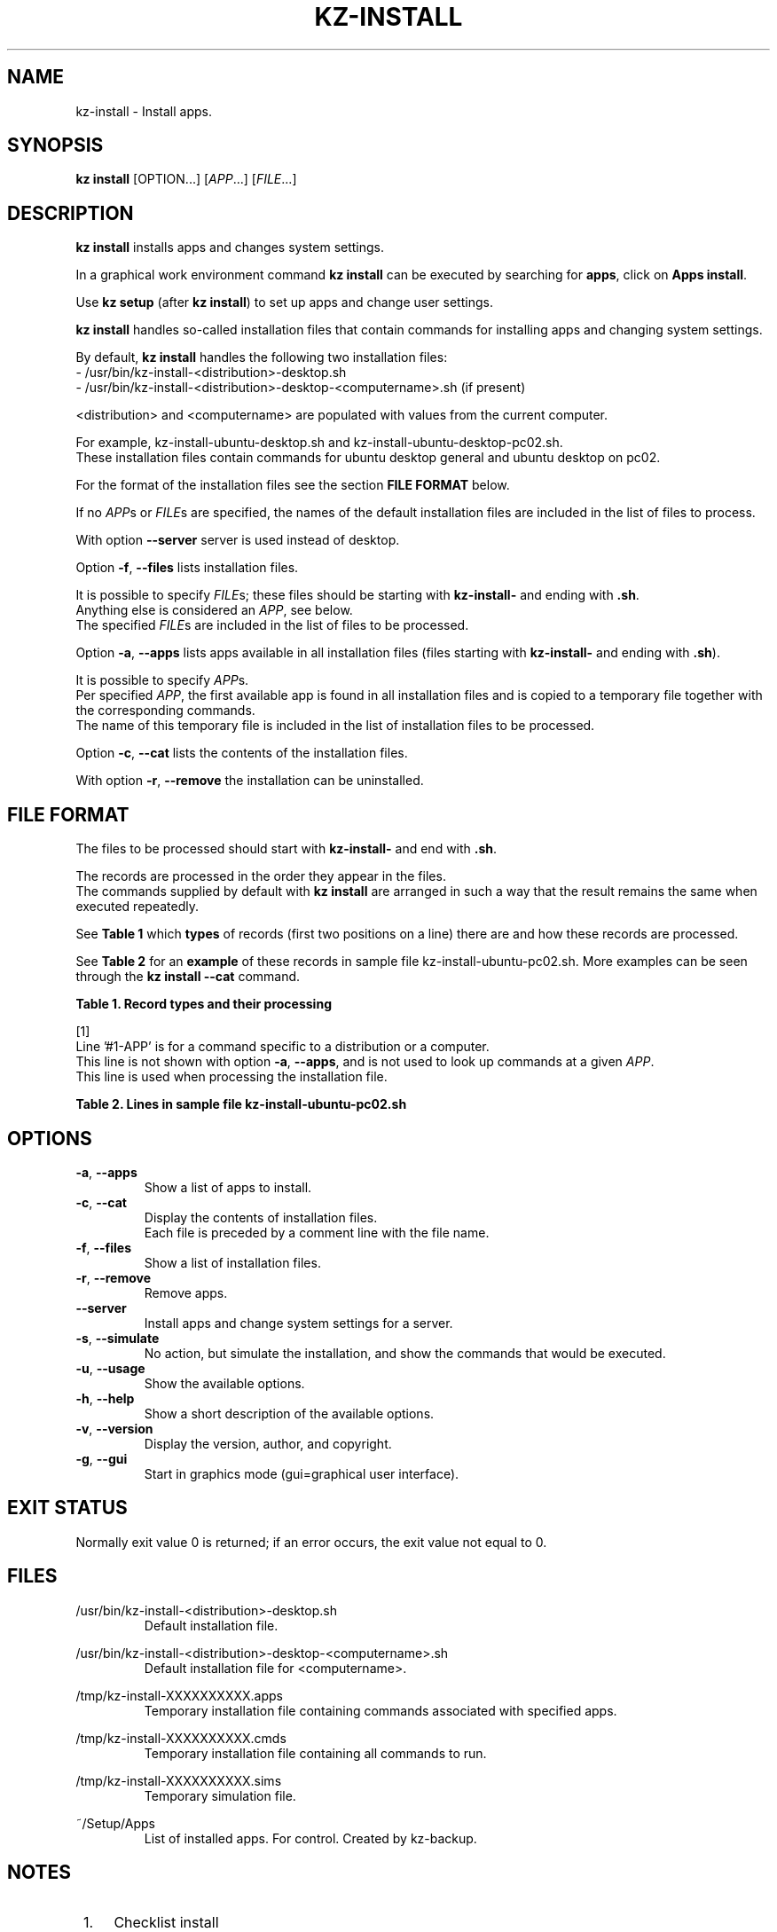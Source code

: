 .\"############################################################################
.\"# Man page for kz-install.
.\"#
.\"# Written in 2019 by Karel Zimmer <info@karelzimmer.nl>, Creative Commons
.\"# Public Domain Dedication
.\"# <https://creativecommons.org/publicdomain/zero/1.0>.
.\"############################################################################
.\"
.TH KZ-INSTALL 1 "Kz Manual" "kz 365" "Kz Manual"
.\"
.\"
.SH NAME
kz-install \- Install apps.
.\"
.\"
.SH SYNOPSIS
.B kz install
[OPTION...] [\fIAPP\fR...] [\fIFILE\fR...]
.\"
.\"
.SH DESCRIPTION
\fBkz install\fR installs apps and changes system settings.
.sp
In a graphical work environment command \fBkz install\fR can be executed by
searching for \fBapps\fR, click on \fBApps install\fR.
.sp
Use \fBkz setup\fR (after \fBkz install\fR) to set up apps and change user
settings.
.sp
\fBkz install\fR handles so-called installation files that contain commands for
installing apps and changing system settings.
.sp
By default, \fBkz install\fR handles the following two installation files:
.br
- /usr/bin/kz-install-<distribution>-desktop.sh
.br
- /usr/bin/kz-install-<distribution>-desktop-<computername>.sh (if present)
.sp
<distribution> and <computername> are populated with values from the current
computer.
.sp
For example, kz-install-ubuntu-desktop.sh and
kz-install-ubuntu-desktop-pc02.sh.
.br
These installation files contain commands for ubuntu desktop general and ubuntu
desktop on pc02.
.sp
For the format of the installation files see the section \fBFILE FORMAT\fR
below.
.sp
If no \fIAPP\fRs or \fIFILE\fRs are specified, the names of the default
installation files are included in the list of files to process.
.sp
With option \fB--server\fR server is used instead of desktop.
.sp
Option \fB-f\fR, \fB--files\fR lists installation files.
.sp
It is possible to specify \fIFILE\fRs; these files should be starting with
\fBkz-install-\fR and ending with \fB.sh\fR.
.br
Anything else is considered an \fIAPP\fR, see below.
.br
The specified \fIFILE\fRs are included in the list of files to be processed.
.sp
Option \fB-a\fR, \fB--apps\fR lists apps available in all installation files
(files starting with \fBkz-install-\fR and ending with \fB.sh\fR).
.sp
It is possible to specify \fIAPP\fRs.
.br
Per specified \fIAPP\fR, the first available app is found in all installation
files and is copied to a temporary file together with the corresponding
commands.
.br
The name of this temporary file is included in the list of installation files
to be processed.
.sp
Option \fB-c\fR, \fB--cat\fR lists the contents of the installation files.
.sp
With option \fB-r\fR, \fB--remove\fR the installation can be uninstalled.
.\"
.\"
.SH FILE FORMAT
The files to be processed should start with \fBkz-install-\fR and end with
\fB.sh\fR.
.sp
The records are processed in the order they appear in the files.
.br
The commands supplied by default with \fBkz install\fR are arranged in such a
way that the result remains the same when executed repeatedly.
.sp
See \fBTable 1\fR which \fBtypes\fR of records (first two positions on a line)
there are and how these records are processed.
.sp
See \fBTable 2\fR for an \fBexample\fR of these records in sample file
kz-install-ubuntu-pc02.sh.
More examples can be seen through the \fBkz install --cat\fR command.
.sp
.sp
.br
.B Table 1. Record types and their processing
.TS
allbox tab(:);
lb | lb.
T{
Record type
T}:T{
Description
T}
.T&
l | l
l | l
l | l
l | l
l | l
l | l
l | l.
T{
#1 APP
T}:T{
Contains the APP name.
T}
T{
#1-APP
T}:T{
Ditto, not always used, see [1].
T}
T{
#2 Command
T}:T{
APP uninstall command.
T}
T{
.sp
T}:T{
Will be skipped (is empty).
T}
T{
#...
T}:T{
Will be skipped (is a comment).
T}
T{
Opdracht
T}:T{
Command to install APP
T}
.TE
.sp
.sp
.br
[1]
.br
Line '#1-APP' is for a command specific to a distribution or a computer.
.br
This line is not shown with option \fB-a\fR, \fB--apps\fR, and is not used to
look up commands at a given \fIAPP\fR.
.br
This line is used when processing the installation file.
.sp
.sp
.br
.B Table 2. Lines in sample file kz-install-ubuntu-pc02.sh
.TS
box tab(:);
lb | lb.
T{
Record type
T}:T{
Description
T}
.T&
- | -
l | l
l | l
l | l
l | l
l | l
l | l
l | l
l | l.
T{
#1 gnome-gmail
T}:T{
Name of the APP.
T}
T{
sudo apt-get install --yes gnome-gmail
T}:T{
Install command.
T}
T{
#2 sudo apt-get remove --yes gnome-gmail
T}:T{
Remove command; for option -r, --remove.
T}
T{
.sp
T}:T{
Empty line.
T}
T{
## Only for pc02!
T}:T{
Comment.
T}
T{
#1-gast
T}:T{
Only install on pc02 with Ubuntu.
T}
T{
sudo useradd --create-home ... gast
T}:T{
Install command.
T}
T{
#2 sudo userdel --remove gast
T}:T{
Remove command.
T}
.TE
.\"
.\"
.sp
.SH OPTIONS
.TP
\fB-a\fR, \fB--apps\fR
Show a list of apps to install.
.TP
\fB-c\fR, \fB--cat\fR
Display the contents of installation files.
.br
Each file is preceded by a comment line with the file name.
.TP
\fB-f\fR, \fB--files\fR
Show a list of installation files.
.TP
\fB-r\fR, \fB--remove\fR
Remove apps.
.TP
\fB--server\fR
Install apps and change system settings for a server.
.TP
\fB-s\fR, \fB--simulate\fR
No action, but simulate the installation, and show the commands that would be
executed.
.TP
\fB-u\fR, \fB--usage\fR
Show the available options.
.TP
\fB-h\fR, \fB--help\fR
Show a short description of the available options.
.TP
\fB-v\fR, \fB--version\fR
Display the version, author, and copyright.
.TP
\fB-g\fR, \fB--gui\fR
Start in graphics mode (gui=graphical user interface).
.\"
.\"
.SH EXIT STATUS
Normally exit value 0 is returned; if an error occurs, the exit value not equal
to 0.
.\"
.\"
.SH FILES
/usr/bin/kz-install-<distribution>-desktop.sh
.RS
Default installation file.
.RE
.sp
/usr/bin/kz-install-<distribution>-desktop-<computername>.sh
.RS
Default installation file for <computername>.
.RE
.sp
/tmp/kz-install-XXXXXXXXXX.apps
.RS
Temporary installation file containing commands associated with specified apps.
.RE
.sp
/tmp/kz-install-XXXXXXXXXX.cmds
.RS
Temporary installation file containing all commands to run.
.RE
.sp
/tmp/kz-install-XXXXXXXXXX.sims
.RS
Temporary simulation file.
.RE
.sp
~/Setup/Apps
.RS
List of installed apps. For control. Created by kz-backup.
.RE
.\"
.\"
.SH NOTES
.IP " 1." 4
Checklist install
.RS 4
https://karelzimmer.nl/html/en/linux.html#documents
.RE
.IP " 2." 4
Home / Setup / Apps
.RS 4
The Apps file contains names of previously installed packages.
.br
Can be used to check the installation for completeness.
.RE
.IP " 3." 4
IaC and Day 1 Operations
.RS 4
\fBkz install\fR is mainly used for \fBIaC\fR and \fBDay 1 Operations\fR. See
\fBkz\fR(1) for an explanation.
.RE
.\"
.\"
.SH EXAMPLES
.sp
\fBkz install\fR
.RS
Install everything in the default installation files.
.br
Starter \fBApps\fR is also available for this in a graphical work environment.
.RE
.sp
\fBkz install google-chrome\fR
.RS
Install Google Chrome.
.RE
.sp
\fBkz install --remove google-chrome\fR
.RS
Remove Google Chrome.
.RE
.sp
\fBkz install --cat google-chrome\fR
.RS
Show installation commands for Google Chrome.
.RE
.sp
\fBkz install --cat --remove google-chrome\fR
.RS
Show remove commands for Google Chrome.
.RE
.\"
.\"
.SH AUTHOR
Written in 2009 by Karel Zimmer <info@karelzimmer.nl>, Creative Commons
Public Domain Dedication <https://creativecommons.org/publicdomain/zero/1.0>.
.\"
.\"
.SH SEE ALSO
\fBkz\fR(1),
\fBkz_common.sh\fR(1),
\fBkz-menu\fR(1),
\fBkz-setup\fR(1),
\fBkz-update\fR(1),
\fBhttps://karelzimmer.nl\fR
.\"
.\"
.SH KZ
Part of the \fBkz\fR(1) package, named after its creator Karel Zimmer.
.\"
.\"
.SH AVAILABILITY
Command \fBkz install\fR is part of the \fBkz\fR package and is available on
Karel Zimmer's website
.br
<https://karelzimmer.nl/html/en/linux.html#scripts>.
